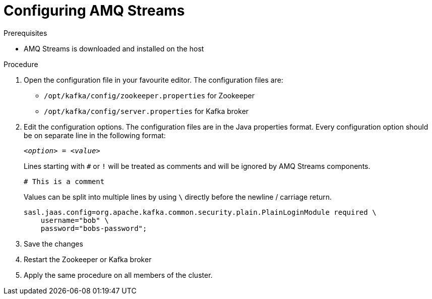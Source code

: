 // Module included in the following assemblies:
//
// assembly-getting-started.adoc

[id='proc-configuring-amq-streams-{context}']

= Configuring AMQ Streams

.Prerequisites

* AMQ Streams is downloaded and installed on the host

.Procedure

. Open the configuration file in your favourite editor.
The configuration files are:
+
* `/opt/kafka/config/zookeeper.properties` for Zookeeper
* `/opt/kafka/config/server.properties` for Kafka broker

. Edit the configuration options.
The configuration files are in the Java properties format.
Every configuration option should be on separate line in the following format:
+
[source,subs=+quotes]
_<option>_ = _<value>_
+
Lines starting with `#` or `!` will be treated as comments and will be ignored by AMQ Streams components.
+
[source,subs=+quotes]
# This is a comment
+
Values can be split into multiple lines by using `\` directly before the newline / carriage return.
+
[source,subs=+quotes]
sasl.jaas.config=org.apache.kafka.common.security.plain.PlainLoginModule required \
    username="bob" \
    password="bobs-password";

. Save the changes

. Restart the Zookeeper or Kafka broker

. Apply the same procedure on all members of the cluster.
